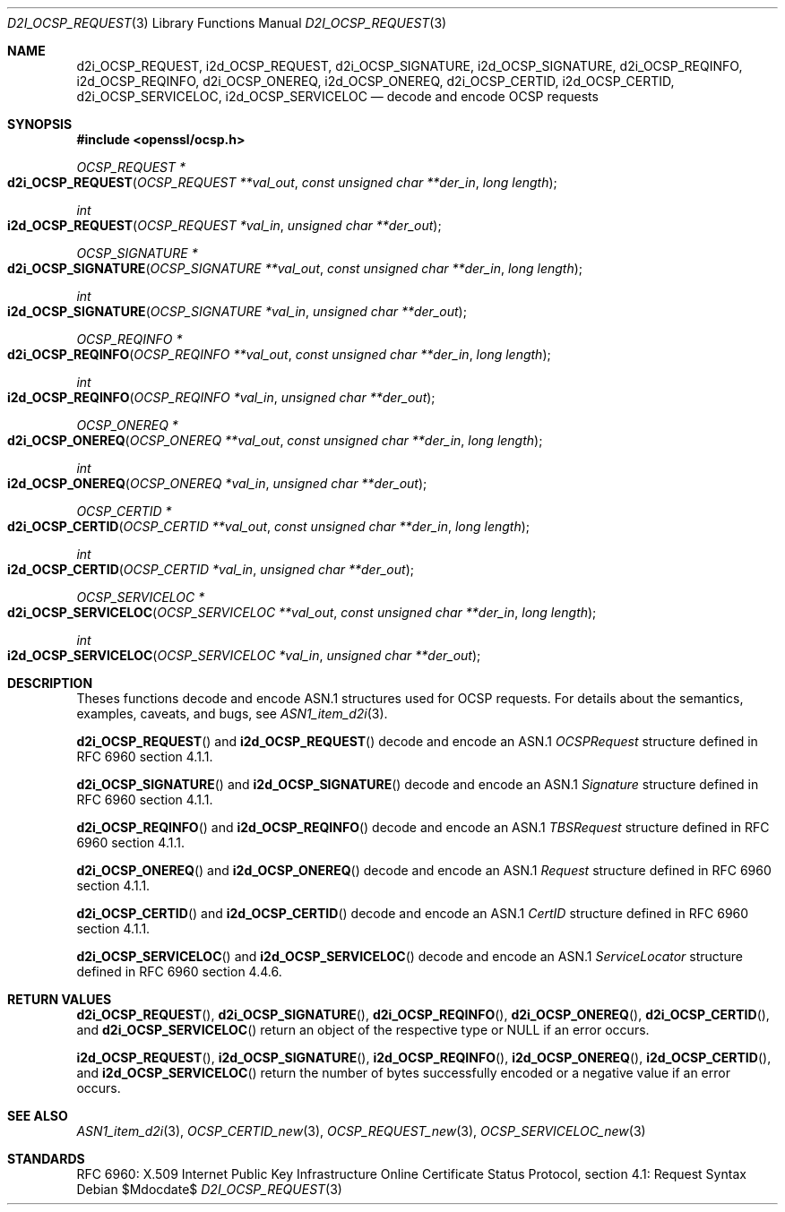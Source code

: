 .\"	$OpenBSD$
.\"
.\" Copyright (c) 2016 Ingo Schwarze <schwarze@openbsd.org>
.\"
.\" Permission to use, copy, modify, and distribute this software for any
.\" purpose with or without fee is hereby granted, provided that the above
.\" copyright notice and this permission notice appear in all copies.
.\"
.\" THE SOFTWARE IS PROVIDED "AS IS" AND THE AUTHOR DISCLAIMS ALL WARRANTIES
.\" WITH REGARD TO THIS SOFTWARE INCLUDING ALL IMPLIED WARRANTIES OF
.\" MERCHANTABILITY AND FITNESS. IN NO EVENT SHALL THE AUTHOR BE LIABLE FOR
.\" ANY SPECIAL, DIRECT, INDIRECT, OR CONSEQUENTIAL DAMAGES OR ANY DAMAGES
.\" WHATSOEVER RESULTING FROM LOSS OF USE, DATA OR PROFITS, WHETHER IN AN
.\" ACTION OF CONTRACT, NEGLIGENCE OR OTHER TORTIOUS ACTION, ARISING OUT OF
.\" OR IN CONNECTION WITH THE USE OR PERFORMANCE OF THIS SOFTWARE.
.\"
.Dd $Mdocdate$
.Dt D2I_OCSP_REQUEST 3
.Os
.Sh NAME
.Nm d2i_OCSP_REQUEST ,
.Nm i2d_OCSP_REQUEST ,
.Nm d2i_OCSP_SIGNATURE ,
.Nm i2d_OCSP_SIGNATURE ,
.Nm d2i_OCSP_REQINFO ,
.Nm i2d_OCSP_REQINFO ,
.Nm d2i_OCSP_ONEREQ ,
.Nm i2d_OCSP_ONEREQ ,
.Nm d2i_OCSP_CERTID ,
.Nm i2d_OCSP_CERTID ,
.Nm d2i_OCSP_SERVICELOC ,
.Nm i2d_OCSP_SERVICELOC
.Nd decode and encode OCSP requests
.Sh SYNOPSIS
.In openssl/ocsp.h
.Ft OCSP_REQUEST *
.Fo d2i_OCSP_REQUEST
.Fa "OCSP_REQUEST **val_out"
.Fa "const unsigned char **der_in"
.Fa "long length"
.Fc
.Ft int
.Fo i2d_OCSP_REQUEST
.Fa "OCSP_REQUEST *val_in"
.Fa "unsigned char **der_out"
.Fc
.Ft OCSP_SIGNATURE *
.Fo d2i_OCSP_SIGNATURE
.Fa "OCSP_SIGNATURE **val_out"
.Fa "const unsigned char **der_in"
.Fa "long length"
.Fc
.Ft int
.Fo i2d_OCSP_SIGNATURE
.Fa "OCSP_SIGNATURE *val_in"
.Fa "unsigned char **der_out"
.Fc
.Ft OCSP_REQINFO *
.Fo d2i_OCSP_REQINFO
.Fa "OCSP_REQINFO **val_out"
.Fa "const unsigned char **der_in"
.Fa "long length"
.Fc
.Ft int
.Fo i2d_OCSP_REQINFO
.Fa "OCSP_REQINFO *val_in"
.Fa "unsigned char **der_out"
.Fc
.Ft OCSP_ONEREQ *
.Fo d2i_OCSP_ONEREQ
.Fa "OCSP_ONEREQ **val_out"
.Fa "const unsigned char **der_in"
.Fa "long length"
.Fc
.Ft int
.Fo i2d_OCSP_ONEREQ
.Fa "OCSP_ONEREQ *val_in"
.Fa "unsigned char **der_out"
.Fc
.Ft OCSP_CERTID *
.Fo d2i_OCSP_CERTID
.Fa "OCSP_CERTID **val_out"
.Fa "const unsigned char **der_in"
.Fa "long length"
.Fc
.Ft int
.Fo i2d_OCSP_CERTID
.Fa "OCSP_CERTID *val_in"
.Fa "unsigned char **der_out"
.Fc
.Ft OCSP_SERVICELOC *
.Fo d2i_OCSP_SERVICELOC
.Fa "OCSP_SERVICELOC **val_out"
.Fa "const unsigned char **der_in"
.Fa "long length"
.Fc
.Ft int
.Fo i2d_OCSP_SERVICELOC
.Fa "OCSP_SERVICELOC *val_in"
.Fa "unsigned char **der_out"
.Fc
.Sh DESCRIPTION
Theses functions decode and encode ASN.1 structures used for OCSP
requests.
For details about the semantics, examples, caveats, and bugs, see
.Xr ASN1_item_d2i 3 .
.Pp
.Fn d2i_OCSP_REQUEST
and
.Fn i2d_OCSP_REQUEST
decode and encode an ASN.1
.Vt OCSPRequest
structure defined in RFC 6960 section 4.1.1.
.Pp
.Fn d2i_OCSP_SIGNATURE
and
.Fn i2d_OCSP_SIGNATURE
decode and encode an ASN.1
.Vt Signature
structure defined in RFC 6960 section 4.1.1.
.Pp
.Fn d2i_OCSP_REQINFO
and
.Fn i2d_OCSP_REQINFO
decode and encode an ASN.1
.Vt TBSRequest
structure defined in RFC 6960 section 4.1.1.
.Pp
.Fn d2i_OCSP_ONEREQ
and
.Fn i2d_OCSP_ONEREQ
decode and encode an ASN.1
.Vt Request
structure defined in RFC 6960 section 4.1.1.
.Pp
.Fn d2i_OCSP_CERTID
and
.Fn i2d_OCSP_CERTID
decode and encode an ASN.1
.Vt CertID
structure defined in RFC 6960 section 4.1.1.
.Pp
.Fn d2i_OCSP_SERVICELOC
and
.Fn i2d_OCSP_SERVICELOC
decode and encode an ASN.1
.Vt ServiceLocator
structure defined in RFC 6960 section 4.4.6.
.Sh RETURN VALUES
.Fn d2i_OCSP_REQUEST ,
.Fn d2i_OCSP_SIGNATURE ,
.Fn d2i_OCSP_REQINFO ,
.Fn d2i_OCSP_ONEREQ ,
.Fn d2i_OCSP_CERTID ,
and
.Fn d2i_OCSP_SERVICELOC
return an object of the respective type or
.Dv NULL
if an error occurs.
.Pp
.Fn i2d_OCSP_REQUEST ,
.Fn i2d_OCSP_SIGNATURE ,
.Fn i2d_OCSP_REQINFO ,
.Fn i2d_OCSP_ONEREQ ,
.Fn i2d_OCSP_CERTID ,
and
.Fn i2d_OCSP_SERVICELOC
return the number of bytes successfully encoded or a negative value
if an error occurs.
.Sh SEE ALSO
.Xr ASN1_item_d2i 3 ,
.Xr OCSP_CERTID_new 3 ,
.Xr OCSP_REQUEST_new 3 ,
.Xr OCSP_SERVICELOC_new 3
.Sh STANDARDS
RFC 6960: X.509 Internet Public Key Infrastructure Online Certificate
Status Protocol, section 4.1: Request Syntax
